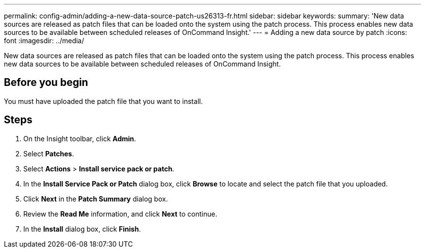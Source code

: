 ---
permalink: config-admin/adding-a-new-data-source-patch-us26313-fr.html
sidebar: sidebar
keywords: 
summary: 'New data sources are released as patch files that can be loaded onto the system using the patch process. This process enables new data sources to be available between scheduled releases of OnCommand Insight.'
---
= Adding a new data source by patch
:icons: font
:imagesdir: ../media/

[.lead]
New data sources are released as patch files that can be loaded onto the system using the patch process. This process enables new data sources to be available between scheduled releases of OnCommand Insight.

== Before you begin

You must have uploaded the patch file that you want to install.

== Steps

. On the Insight toolbar, click *Admin*.
. Select *Patches*.
. Select *Actions* > *Install service pack or patch*.
. In the *Install Service Pack or Patch* dialog box, click *Browse* to locate and select the patch file that you uploaded.
. Click *Next* in the *Patch Summary* dialog box.
. Review the *Read Me* information, and click *Next* to continue.
. In the *Install* dialog box, click *Finish*.
